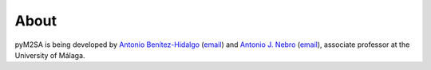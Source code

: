 About
==============

pyM2SA is being developed by `Antonio Benítez-Hidalgo <https://benhid.github.io/about/>`_ (`email <antonio.b@uma.es>`_) and `Antonio J. Nebro <http://www.lcc.uma.es/%7Eantonio/>`_ (`email <antonio@lcc.uma.es>`_), associate professor at the University of Málaga.

